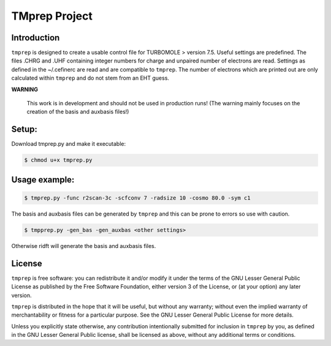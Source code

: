 ==============
TMprep Project
==============

Introduction
============

``tmprep`` is designed to create a usable control file for TURBOMOLE > version 7.5.
Useful settings are predefined. The files .CHRG and .UHF containing integer numbers
for charge and unpaired number of electrons are read. Settings as defined in the 
~/.cefinerc are read and are compatible to ``tmprep``. The number of electrons which 
are printed out are only calculated within ``tmprep`` and do not stem from an EHT guess.

**WARNING**

    This work is in development and should not be used in production runs!
    (The warning mainly focuses on the creation of the basis and auxbasis files!)

Setup:
======

Download tmprep.py and make it executable:

.. code:: bash

    $ chmod u+x tmprep.py


Usage example:
==============

.. code:: bash

    $ tmprep.py -func r2scan-3c -scfconv 7 -radsize 10 -cosmo 80.0 -sym c1

The basis and auxbasis files can be generated by ``tmprep`` and this can be prone 
to errors so use with caution.

.. code:: bash

    $ tmpprep.py -gen_bas -gen_auxbas <other settings>


Otherwise ridft will generate the basis and auxbasis files.


License
=======

``tmprep`` is free software: you can redistribute it and/or modify it under the terms
of the GNU Lesser General Public License as published by the Free Software 
Foundation, either version 3 of the License, or (at your option) any later version.

``tmprep`` is distributed in the hope that it will be useful, but without any 
warranty; without even the implied warranty of merchantability or fitness for 
a particular purpose. See the GNU Lesser General Public License for more details.

Unless you explicitly state otherwise, any contribution intentionally submitted
for inclusion in ``tmprep`` by you, as defined in the GNU Lesser General Public license, 
shall be licensed as above, without any additional terms or conditions.
